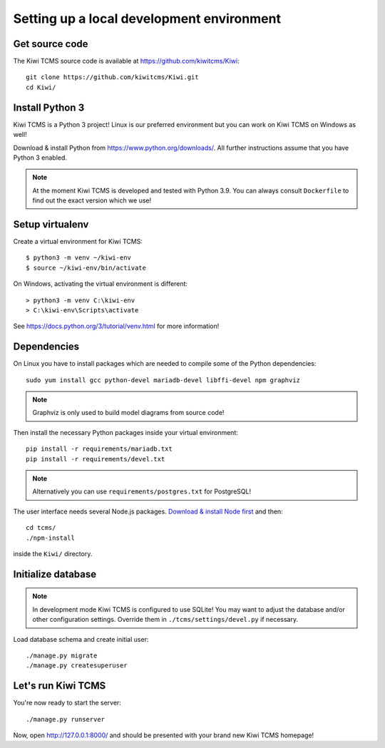 Setting up a local development environment
==========================================

Get source code
---------------

The Kiwi TCMS source code is available at https://github.com/kiwitcms/Kiwi::

    git clone https://github.com/kiwitcms/Kiwi.git
    cd Kiwi/

Install Python 3
----------------

Kiwi TCMS is a Python 3 project! Linux is our preferred environment but
you can work on Kiwi TCMS on Windows as well!

Download & install Python from https://www.python.org/downloads/.
All further instructions assume that you have Python 3 enabled.

.. note::

    At the moment Kiwi TCMS is developed and tested with Python 3.9.
    You can always consult ``Dockerfile`` to find out the exact version which we use!


Setup virtualenv
----------------

Create a virtual environment for Kiwi TCMS::

    $ python3 -m venv ~/kiwi-env
    $ source ~/kiwi-env/bin/activate

On Windows, activating the virtual environment is different::

    > python3 -m venv C:\kiwi-env
    > C:\kiwi-env\Scripts\activate

See https://docs.python.org/3/tutorial/venv.html for more information!


Dependencies
------------

On Linux you have to install packages which are needed to compile some of the
Python dependencies::

    sudo yum install gcc python-devel mariadb-devel libffi-devel npm graphviz

.. note::

    Graphviz is only used to build model diagrams from source code!

Then install the necessary Python packages inside your virtual environment::

    pip install -r requirements/mariadb.txt
    pip install -r requirements/devel.txt


.. note::

    Alternatively you can use ``requirements/postgres.txt`` for PostgreSQL!

The user interface needs several Node.js packages.
`Download & install Node first <https://nodejs.org/en/download/>`_ and then::

    cd tcms/
    ./npm-install

inside the ``Kiwi/`` directory.


Initialize database
-------------------

.. note::

    In development mode Kiwi TCMS is configured to use SQLite!
    You may want to adjust the database and/or other configuration settings.
    Override them in ``./tcms/settings/devel.py`` if necessary.

Load database schema and create initial user::

    ./manage.py migrate
    ./manage.py createsuperuser

Let's run Kiwi TCMS
-------------------

You're now ready to start the server::

    ./manage.py runserver

Now, open http://127.0.0.1:8000/ and should be presented with your brand new Kiwi TCMS homepage!
